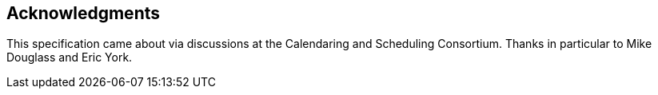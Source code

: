 == Acknowledgments

This specification came about via discussions at the Calendaring and Scheduling
Consortium. Thanks in particular to Mike Douglass and Eric York.
